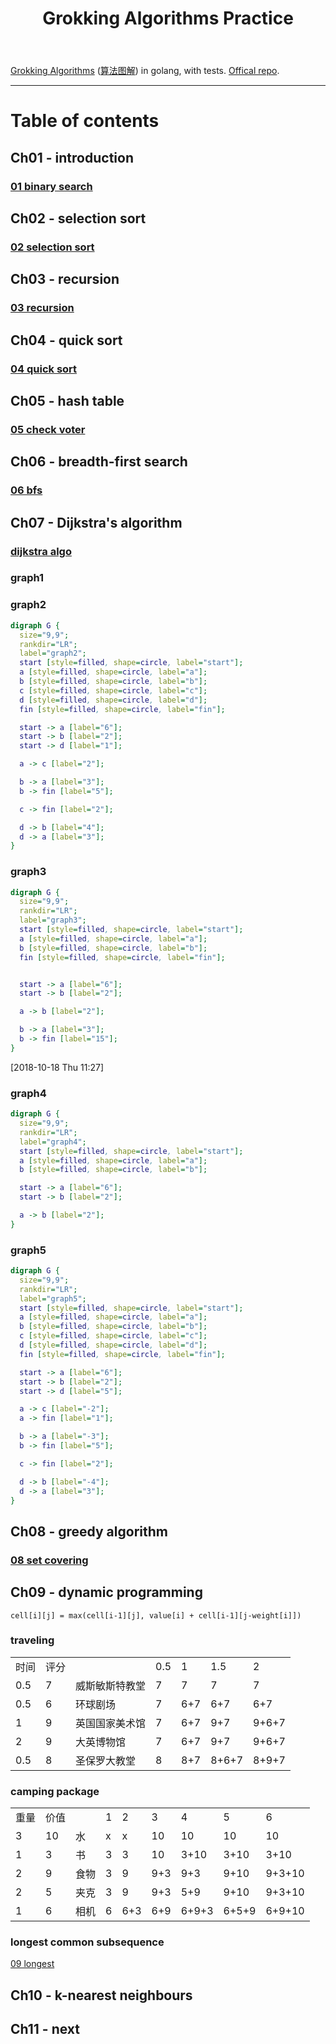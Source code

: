 #+TITLE: Grokking Algorithms Practice

[[https://www.amazon.com/gp/product/1617292230][Grokking Algorithms]] ([[https://www.amazon.cn/dp/B06XKCV7X9/ref=sr_1_1?s=books&ie=UTF8&qid=1539786140&sr=1-1][算法图解]]) in golang, with tests. [[https://github.com/egonSchiele/grokking_algorithms][Offical repo]].

--------

* Table of contents
** Ch01 - introduction
*** [[file:01_intro/01_binary_search.go][01 binary search]]
** Ch02 - selection sort
*** [[file:02_selected_sort/02_selection_sort.go][02 selection sort]]
** Ch03 - recursion
*** [[file:03_recursion/03_factorial.go][03 recursion]]
** Ch04 - quick sort
*** [[file:04_quicksort/04_quick_sort.go][04 quick sort]]
** Ch05 - hash table
*** [[file:05_hash_tables/05_check_voter.go][05 check voter]]
** Ch06 - breadth-first search
*** [[file:06_breadth-first_search/06_bfs.go][06 bfs]]
** Ch07 - Dijkstra's algorithm
*** [[file:07_dijkstra_algo/07_dijkstra.go][dijkstra algo]]
*** graph1
#+BEGIN_SRC dot :file ./07_dijkstra_algo/graph1.png :cmdline -Kdot -Tpng :exports results
digraph G {
  size="9,9";
  rankdir="LR";
  label="graph1";
  start [style=filled, shape=circle, label="start"];
  a [style=filled, shape=circle, label="a"];
  b [style=filled, shape=circle, label="b"];
  fin [style=filled, shape=circle, label="fin"];


  start -> a [label="6"];
  start -> b [label="2"];

  a -> fin [label="1"];

  b -> a [label="3"];
  b -> fin [label="5"];
}
#+END_SRC

#+RESULTS:
[[file:./07_dijkstra_algo/graph1.png]]
*** graph2
#+BEGIN_SRC dot :file ./07_dijkstra_algo/graph2.png :cmdline -Kdot -Tpng
digraph G {
  size="9,9";
  rankdir="LR";
  label="graph2";
  start [style=filled, shape=circle, label="start"];
  a [style=filled, shape=circle, label="a"];
  b [style=filled, shape=circle, label="b"];
  c [style=filled, shape=circle, label="c"];
  d [style=filled, shape=circle, label="d"];
  fin [style=filled, shape=circle, label="fin"];

  start -> a [label="6"];
  start -> b [label="2"];
  start -> d [label="1"];

  a -> c [label="2"];

  b -> a [label="3"];
  b -> fin [label="5"];

  c -> fin [label="2"];

  d -> b [label="4"];
  d -> a [label="3"];
}
#+END_SRC

#+RESULTS:
[[file:./07_dijkstra_algo/graph2.png]]
*** graph3
#+BEGIN_SRC dot :file ./07_dijkstra_algo/graph3.png :cmdline -Kdot -Tpng
digraph G {
  size="9,9";
  rankdir="LR";
  label="graph3";
  start [style=filled, shape=circle, label="start"];
  a [style=filled, shape=circle, label="a"];
  b [style=filled, shape=circle, label="b"];
  fin [style=filled, shape=circle, label="fin"];


  start -> a [label="6"];
  start -> b [label="2"];

  a -> b [label="2"];

  b -> a [label="3"];
  b -> fin [label="15"];
}
#+END_SRC

#+RESULTS:
[[file:./07_dijkstra_algo/graph3.png]]

[2018-10-18 Thu 11:27]
*** graph4
#+BEGIN_SRC dot :file ./07_dijkstra_algo/graph4.png :cmdline -Kdot -Tpng
digraph G {
  size="9,9";
  rankdir="LR";
  label="graph4";
  start [style=filled, shape=circle, label="start"];
  a [style=filled, shape=circle, label="a"];
  b [style=filled, shape=circle, label="b"];

  start -> a [label="6"];
  start -> b [label="2"];

  a -> b [label="2"];
}
#+END_SRC

#+RESULTS:
[[file:./07_dijkstra_algo/graph4.png]]
*** graph5
#+BEGIN_SRC dot :file ./07_dijkstra_algo/graph5.png :cmdline -Kdot -Tpng
digraph G {
  size="9,9";
  rankdir="LR";
  label="graph5";
  start [style=filled, shape=circle, label="start"];
  a [style=filled, shape=circle, label="a"];
  b [style=filled, shape=circle, label="b"];
  c [style=filled, shape=circle, label="c"];
  d [style=filled, shape=circle, label="d"];
  fin [style=filled, shape=circle, label="fin"];

  start -> a [label="6"];
  start -> b [label="2"];
  start -> d [label="5"];

  a -> c [label="-2"];
  a -> fin [label="1"];

  b -> a [label="-3"];
  b -> fin [label="5"];

  c -> fin [label="2"];

  d -> b [label="-4"];
  d -> a [label="3"];
}
#+END_SRC

#+RESULTS:
[[file:./07_dijkstra_algo/graph5.png]]

** Ch08 - greedy algorithm
*** [[file:08_greedy_algo/08_set_covering.go][08 set covering]]
** Ch09 - dynamic programming
~cell[i][j] = max(cell[i-1][j], value[i] + cell[i-1][j-weight[i]])~
*** traveling
| 时间 | 评分 |                | 0.5 |   1 |   1.5 |     2 |
|  0.5 |    7 | 威斯敏斯特教堂 |   7 |   7 |     7 |     7 |
|  0.5 |    6 | 环球剧场       |   7 | 6+7 |   6+7 |   6+7 |
|    1 |    9 | 英国国家美术馆 |   7 | 6+7 |   9+7 | 9+6+7 |
|    2 |    9 | 大英博物馆     |   7 | 6+7 |   9+7 | 9+6+7 |
|  0.5 |    8 | 圣保罗大教堂   |   8 | 8+7 | 8+6+7 | 8+9+7 |
*** camping package
| 重量 | 价值 |      | 1 |   2 |   3 |     4 |     5 |      6 |
|    3 |   10 | 水   | x |   x |  10 |    10 |    10 |     10 |
|    1 |    3 | 书   | 3 |   3 |  10 |  3+10 |  3+10 |   3+10 |
|    2 |    9 | 食物 | 3 |   9 | 9+3 |   9+3 |  9+10 | 9+3+10 |
|    2 |    5 | 夹克 | 3 |   9 | 9+3 |   5+9 |  9+10 | 9+3+10 |
|    1 |    6 | 相机 | 6 | 6+3 | 6+9 | 6+9+3 | 6+5+9 | 6+9+10 |
*** longest common subsequence
[[file:09_dynamic_programming/09_longest.go][09 longest]]
** Ch10 - k-nearest neighbours
** Ch11 - next
